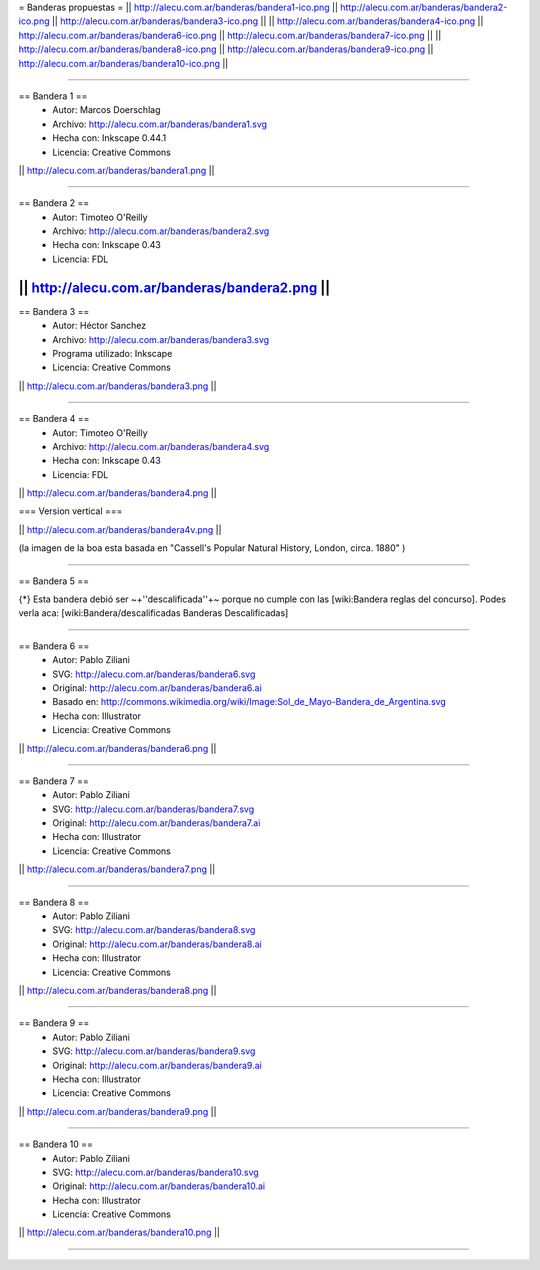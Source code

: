 = Banderas propuestas =
|| http://alecu.com.ar/banderas/bandera1-ico.png || http://alecu.com.ar/banderas/bandera2-ico.png || http://alecu.com.ar/banderas/bandera3-ico.png ||
|| http://alecu.com.ar/banderas/bandera4-ico.png || http://alecu.com.ar/banderas/bandera6-ico.png || http://alecu.com.ar/banderas/bandera7-ico.png ||
|| http://alecu.com.ar/banderas/bandera8-ico.png || http://alecu.com.ar/banderas/bandera9-ico.png || http://alecu.com.ar/banderas/bandera10-ico.png ||

----

== Bandera 1 ==
 * Autor: Marcos Doerschlag
 * Archivo: http://alecu.com.ar/banderas/bandera1.svg
 * Hecha con: Inkscape 0.44.1
 * Licencia: Creative Commons

|| http://alecu.com.ar/banderas/bandera1.png ||

----

== Bandera 2 ==
 * Autor: Timoteo O'Reilly
 * Archivo: http://alecu.com.ar/banderas/bandera2.svg
 * Hecha con: Inkscape 0.43
 * Licencia: FDL

|| http://alecu.com.ar/banderas/bandera2.png ||
----

== Bandera 3 ==
 * Autor: Héctor Sanchez
 * Archivo: http://alecu.com.ar/banderas/bandera3.svg
 * Programa utilizado: Inkscape
 * Licencia: Creative Commons

|| http://alecu.com.ar/banderas/bandera3.png ||

----

== Bandera 4 ==
 * Autor: Timoteo O'Reilly
 * Archivo: http://alecu.com.ar/banderas/bandera4.svg
 * Hecha con: Inkscape 0.43
 * Licencia: FDL

|| http://alecu.com.ar/banderas/bandera4.png ||

=== Version vertical ===

|| http://alecu.com.ar/banderas/bandera4v.png ||

(la imagen de la boa esta basada en "Cassell's Popular Natural History, London, circa. 1880" )

----

== Bandera 5 ==

{*} Esta bandera debió ser ~+''descalificada''+~ porque no 
cumple con las [wiki:Bandera reglas del concurso].
Podes verla aca: [wiki:Bandera/descalificadas Banderas Descalificadas]

----

== Bandera 6 ==
 * Autor: Pablo Ziliani
 * SVG: http://alecu.com.ar/banderas/bandera6.svg
 * Original: http://alecu.com.ar/banderas/bandera6.ai
 * Basado en: http://commons.wikimedia.org/wiki/Image:Sol_de_Mayo-Bandera_de_Argentina.svg
 * Hecha con: Illustrator
 * Licencia: Creative Commons

|| http://alecu.com.ar/banderas/bandera6.png ||

----

== Bandera 7 ==
 * Autor: Pablo Ziliani
 * SVG: http://alecu.com.ar/banderas/bandera7.svg
 * Original: http://alecu.com.ar/banderas/bandera7.ai
 * Hecha con: Illustrator
 * Licencia: Creative Commons

|| http://alecu.com.ar/banderas/bandera7.png ||

----

== Bandera 8 ==
 * Autor: Pablo Ziliani
 * SVG: http://alecu.com.ar/banderas/bandera8.svg
 * Original: http://alecu.com.ar/banderas/bandera8.ai
 * Hecha con: Illustrator
 * Licencia: Creative Commons

|| http://alecu.com.ar/banderas/bandera8.png ||

----

== Bandera 9 ==
 * Autor: Pablo Ziliani
 * SVG: http://alecu.com.ar/banderas/bandera9.svg
 * Original: http://alecu.com.ar/banderas/bandera9.ai
 * Hecha con: Illustrator
 * Licencia: Creative Commons

|| http://alecu.com.ar/banderas/bandera9.png ||

----

== Bandera 10 ==
 * Autor: Pablo Ziliani
 * SVG: http://alecu.com.ar/banderas/bandera10.svg
 * Original: http://alecu.com.ar/banderas/bandera10.ai
 * Hecha con: Illustrator
 * Licencia: Creative Commons

|| http://alecu.com.ar/banderas/bandera10.png ||

----
